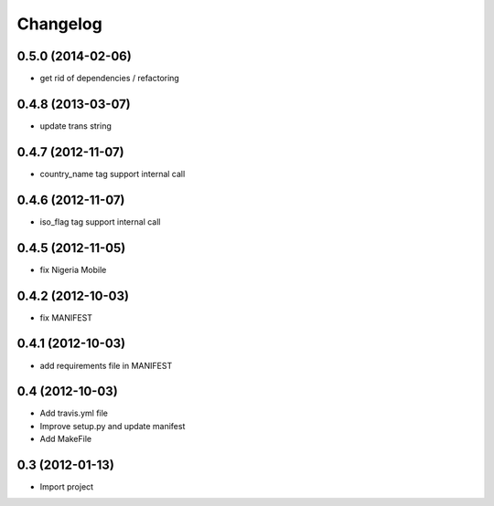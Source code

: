Changelog
=========


0.5.0 (2014-02-06)
------------------

* get rid of dependencies / refactoring


0.4.8 (2013-03-07)
------------------

* update trans string


0.4.7 (2012-11-07)
------------------

* country_name tag support internal call


0.4.6 (2012-11-07)
------------------

* iso_flag tag support internal call


0.4.5 (2012-11-05)
------------------

* fix Nigeria Mobile


0.4.2 (2012-10-03)
------------------

* fix MANIFEST


0.4.1 (2012-10-03)
------------------

* add requirements file in MANIFEST


0.4 (2012-10-03)
------------------

* Add travis.yml file
* Improve setup.py and update manifest
* Add MakeFile


0.3 (2012-01-13)
----------------

* Import project
